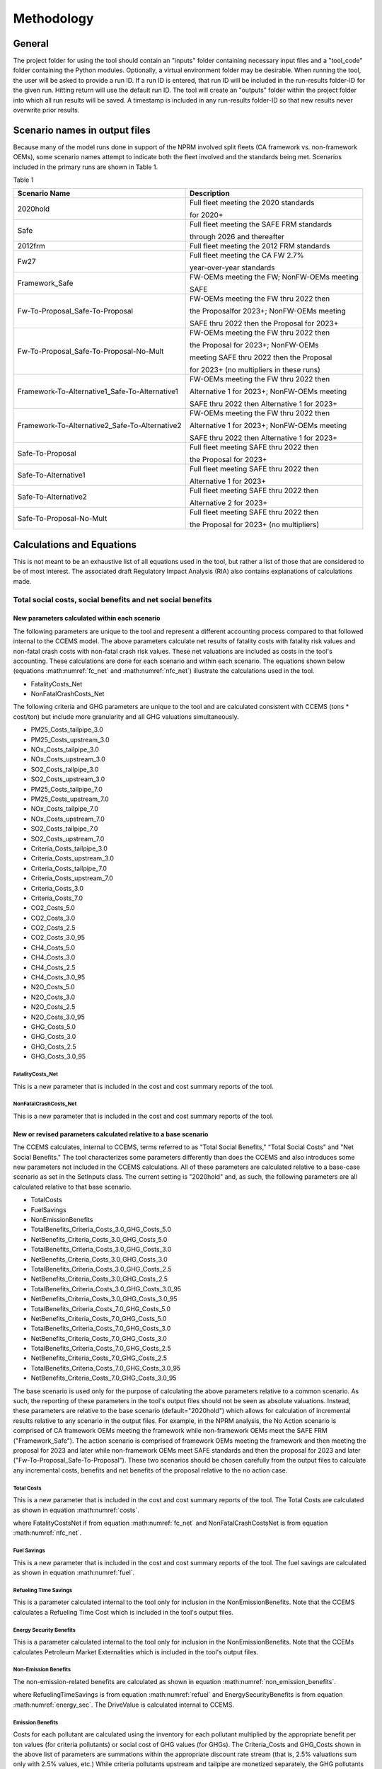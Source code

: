 Methodology
===========


General
^^^^^^^

The project folder for using the tool should contain an "inputs" folder containing necessary input files and a "tool_code" folder containing the Python modules.
Optionally, a virtual environment folder may be desirable. When running the tool, the user will be asked to provide a run ID. If a run ID is entered, that run ID will be
included in the run-results folder-ID for the given run. Hitting return will use the default run ID. The tool will create an "outputs" folder within the project folder
into which all run results will be saved. A timestamp is included in any run-results folder-ID so that new results never overwrite prior results.


Scenario names in output files
^^^^^^^^^^^^^^^^^^^^^^^^^^^^^^

Because many of the model runs done in support of the NPRM involved split fleets (CA framework vs. non-framework OEMs), some scenario names attempt to indicate both the fleet involved and the
standards being met. Scenarios included in the primary runs are shown in Table 1.

Table 1

==============================================  =====================================================
Scenario Name                                   Description
==============================================  =====================================================
2020hold                                        Full fleet meeting the 2020 standards

                                                for 2020+
Safe                                            Full fleet meeting the SAFE FRM standards

                                                through 2026 and thereafter
2012frm                                         Full fleet meeting the 2012 FRM standards
Fw27                                            Full fleet meeting the CA FW 2.7%

                                                year-over-year standards
Framework_Safe                                  FW-OEMs meeting the FW; NonFW-OEMs meeting

                                                SAFE
Fw-To-Proposal_Safe-To-Proposal                 FW-OEMs meeting the FW thru 2022 then

                                                the Proposalfor 2023+; NonFW-OEMs meeting

                                                SAFE thru 2022 then the Proposal for 2023+
Fw-To-Proposal_Safe-To-Proposal-No-Mult         FW-OEMs meeting the FW thru 2022 then

                                                the Proposal for 2023+; NonFW-OEMs

                                                meeting SAFE thru 2022 then the Proposal

                                                for 2023+ (no multipliers in these runs)
Framework-To-Alternative1_Safe-To-Alternative1  FW-OEMs meeting the FW thru 2022 then

                                                Alternative 1 for 2023+; NonFW-OEMs meeting

                                                SAFE thru 2022 then Alternative 1 for 2023+
Framework-To-Alternative2_Safe-To-Alternative2  FW-OEMs meeting the FW thru 2022 then

                                                Alternative 1 for 2023+; NonFW-OEMs meeting

                                                SAFE thru 2022 then Alternative 1 for 2023+
Safe-To-Proposal                                Full fleet meeting SAFE thru 2022 then

                                                the Proposal for 2023+
Safe-To-Alternative1                            Full fleet meeting SAFE thru 2022 then

                                                Alternative 1 for 2023+
Safe-To-Alternative2                            Full fleet meeting SAFE thru 2022 then

                                                Alternative 2 for 2023+
Safe-To-Proposal-No-Mult                        Full fleet meeting SAFE thru 2022 then

                                                the Proposal for 2023+ (no multipliers)
==============================================  =====================================================


Calculations and Equations
^^^^^^^^^^^^^^^^^^^^^^^^^^

This is not meant to be an exhaustive list of all equations used in the tool, but rather a list of those that are considered to be of most interest. The associated draft Regulatory Impact Analysis (RIA)
also contains explanations of calculations made.

Total social costs, social benefits and net social benefits
-----------------------------------------------------------

New parameters calculated within each scenario
..............................................

The following parameters are unique to the tool and represent a different accounting process compared to that followed internal to the CCEMS model. The above parameters calculate net results of fatality
costs with fatality risk values and non-fatal crash costs with non-fatal crash risk values. These net valuations are included as costs in the tool's accounting. These calculations are done for each
scenario and within each scenario. The equations shown below (equations :math:numref:`fc_net` and :math:numref:`nfc_net`) illustrate the calculations used in the tool.

- FatalityCosts_Net
- NonFatalCrashCosts_Net

The following criteria and GHG parameters are unique to the tool and are calculated consistent with CCEMS (tons * cost/ton) but include more granularity and all GHG valuations simultaneously.

- PM25_Costs_tailpipe_3.0
- PM25_Costs_upstream_3.0
- NOx_Costs_tailpipe_3.0
- NOx_Costs_upstream_3.0
- SO2_Costs_tailpipe_3.0
- SO2_Costs_upstream_3.0
- PM25_Costs_tailpipe_7.0
- PM25_Costs_upstream_7.0
- NOx_Costs_tailpipe_7.0
- NOx_Costs_upstream_7.0
- SO2_Costs_tailpipe_7.0
- SO2_Costs_upstream_7.0
- Criteria_Costs_tailpipe_3.0
- Criteria_Costs_upstream_3.0
- Criteria_Costs_tailpipe_7.0
- Criteria_Costs_upstream_7.0
- Criteria_Costs_3.0
- Criteria_Costs_7.0
- CO2_Costs_5.0
- CO2_Costs_3.0
- CO2_Costs_2.5
- CO2_Costs_3.0_95
- CH4_Costs_5.0
- CH4_Costs_3.0
- CH4_Costs_2.5
- CH4_Costs_3.0_95
- N2O_Costs_5.0
- N2O_Costs_3.0
- N2O_Costs_2.5
- N2O_Costs_3.0_95
- GHG_Costs_5.0
- GHG_Costs_3.0
- GHG_Costs_2.5
- GHG_Costs_3.0_95

FatalityCosts_Net
*****************

This is a new parameter that is included in the cost and cost summary reports of the tool.

.. math::
    :label: fc_net

    & FatalityCostsNet

    & =\small(FatalityCosts - FatalityRiskValue)

NonFatalCrashCosts_Net
**********************

This is a new parameter that is included in the cost and cost summary reports of the tool.

.. math::
    :label: nfc_net

    & NonFatalCrashCostsNet

    & =\small(NonFatalCrashCosts - NonFatalCrashRiskValue)


New or revised parameters calculated relative to a base scenario
................................................................

The CCEMS calculates, internal to CCEMS, terms referred to as "Total Social Benefits," "Total Social Costs" and "Net Social Benefits." The tool characterizes some parameters differently than does
the CCEMS and also introduces some new parameters not included in the CCEMS calculations. All of these parameters are calculated relative to a base-case scenario as set in the SetInputs class.
The current setting is "2020hold" and, as such, the following parameters are all calculated relative to that base scenario.

- TotalCosts
- FuelSavings
- NonEmissionBenefits
- TotalBenefits_Criteria_Costs_3.0_GHG_Costs_5.0
- NetBenefits_Criteria_Costs_3.0_GHG_Costs_5.0
- TotalBenefits_Criteria_Costs_3.0_GHG_Costs_3.0
- NetBenefits_Criteria_Costs_3.0_GHG_Costs_3.0
- TotalBenefits_Criteria_Costs_3.0_GHG_Costs_2.5
- NetBenefits_Criteria_Costs_3.0_GHG_Costs_2.5
- TotalBenefits_Criteria_Costs_3.0_GHG_Costs_3.0_95
- NetBenefits_Criteria_Costs_3.0_GHG_Costs_3.0_95
- TotalBenefits_Criteria_Costs_7.0_GHG_Costs_5.0
- NetBenefits_Criteria_Costs_7.0_GHG_Costs_5.0
- TotalBenefits_Criteria_Costs_7.0_GHG_Costs_3.0
- NetBenefits_Criteria_Costs_7.0_GHG_Costs_3.0
- TotalBenefits_Criteria_Costs_7.0_GHG_Costs_2.5
- NetBenefits_Criteria_Costs_7.0_GHG_Costs_2.5
- TotalBenefits_Criteria_Costs_7.0_GHG_Costs_3.0_95
- NetBenefits_Criteria_Costs_7.0_GHG_Costs_3.0_95

The base scenario is used only for the purpose of calculating the above parameters relative to a common scenario. As such, the reporting of these parameters in the tool's output files should not
be seen as absolute valuations. Instead, these parameters are relative to the base scenario (default="2020hold") which allows for calculation of incremental results relative to any scenario in the
output files. For example, in the NPRM analysis, the No Action scenario is comprised of CA framework OEMs meeting the framework while non-framework OEMs meet the SAFE FRM ("Framework_Safe"). The action
scenario is comprised of framework OEMs meeting the framework and then meeting the proposal for 2023 and later while non-framework OEMs meet SAFE standards and then the proposal for 2023 and later
("Fw-To-Proposal_Safe-To-Proposal"). These two scenarios should be chosen carefully from the output files to calculate any incremental costs, benefits and net benefits of the proposal relative to
the no action case.


Total Costs
***********

This is a new parameter that is included in the cost and cost summary reports of the tool. The Total Costs are calculated as shown in equation :math:numref:`costs`.

.. math::
    :label: costs

    & TotalCosts

    & =\small(ForegoneConsumerSalesSurplus_{NoAction} - ForegoneConsumerSalesSurplus_{Action})

    & + \small(TechCost_{Action} - TechCost_{NoAction})

    & + \small(Maint/RepairCost_{Action} - Maint/RepairCost_{NoAction})

    & + \small(CongestionCosts_{Action} - CongestionCosts_{NoAction})

    & + \small(NoiseCosts_{Action} - NoiseCosts_{NoAction})

    & + \small(FatalityCostsNet_{Action} - FatalityCostsNet_{NoAction})

    & + \small(NonFatalCrashCostsNet_{Action} - NonFatalCrashCostsNet_{NoAction})

where FatalityCostsNet if from equation :math:numref:`fc_net` and NonFatalCrashCostsNet is from equation :math:numref:`nfc_net`.

Fuel Savings
************

This is a new parameter that is included in the cost and cost summary reports of the tool. The fuel savings are calculated as shown in equation :math:numref:`fuel`.

.. math::
    :label: fuel

    & FuelSavings

    & = \small(RetailFuelOutlay_{NoAction} - RetailFuelOutlay_{Action})

    & - \small(FuelTaxRevenue_{NoAction} - FuelTaxRevenue_{Action})


Refueling Time Savings
**********************

This is a parameter calculated internal to the tool only for inclusion in the NonEmissionBenefits. Note that the CCEMS calculates a Refueling Time Cost which is included in the tool's output files.

.. math::
    :label: refuel

    & RefuelingTimeSavings

    & = \small(RefuelingTimeCosts_{NoAction} - RefuelingTimeCosts_{Action})


Energy Security Benefits
************************

This is a parameter calculated internal to the tool only for inclusion in the NonEmissionBenefits. Note that the CCEMs calculates Petroleum Market Externalities which is included in the tool's output files.

.. math::
    :label: energy_sec

    & EnergySecurityBenefits

    & = \small(PetroleumMarketExternalities_{NoAction} - PetroleumMarketExternalities_{Action})


Non-Emission Benefits
*********************

The non-emission-related benefits are calculated as shown in equation :math:numref:`non_emission_benefits`.

.. math::
    :label: non_emission_benefits

    & NonEmissionBenefits

    & = \small(DriveValue_{Action} - DriveValue_{NoAction})

    & + \small(RefuelingTimeSavings + EnergySecurityBenefits)

where RefuelingTimeSavings is from equation :math:numref:`refuel` and EnergySecurityBenefits is from equation :math:numref:`energy_sec`. The DriveValue is calculated internal to CCEMS.

Emission Benefits
*****************

Costs for each pollutant are calculated using the inventory for each pollutant multiplied by the appropriate benefit per ton values (for criteria pollutants) or social cost of GHG values (for GHGs).
The Criteria_Costs and GHG_Costs shown in the above list of parameters are summations within the appropriate discount rate stream (that is, 2.5% valuations sum only with 2.5% values, etc.)
While criteria pollutants upstream and tailpipe are monetized separately, the GHG pollutants are not. These costs are included in the tool's output files. The benefits for each pollutant are not
included in the output files and are calculated internal to the tool for inclusion in the Total Benefits and Net Benefits calculations. The benefits for each pollutant, and applicable discount rate,
are calculated as shown in equation :math:numref:`emission_benefits`. Note that the tool converts criteria air pollutant metric tons (CCEMS default) to US tons and presents US tons in the output files.

.. math::
    :label: emission_benefits

    & EmissionBenefit_{Pollutant;InternalDiscountRate}

    & = cost/ton * \small(tons_{Pollutant;ApplicableDiscountRate;Action} - tons_{Pollutant;ApplicableDiscountRate;NoAction})

Total Benefits
**************

The total benefits are calculated as shown in equation :math:numref:`total_benefits`.

.. math::
    :label: total_benefits

    & TotalBenefits

    & = \small(NonEmissionBenefits + CriteriaEmissionBenefits + SCGHGEmissionBenefits)

where NonEmissionBenefits is from equation :math:numref:`non_emission_benefits` and EmissionBenefits are from equation :math:numref:`emission_benefits`.

Net Benefits
************

The net benefits are calculated as shown in equation :math:numref:`net_benefits`.

.. math::
    :label: net_benefits

    & NetBenefits

    & = \small(FuelSavings + TotalBenefits - TotalCosts)

where FuelSavings is from equation :math:numref:`fuel`, TotalBenefits is from equation :math:numref:`total_benefits` and TotalCosts is from equation :math:numref:`costs`.

Discounting
-----------

Monetized values are discounted at the social discount rates entered in the SetInputs class. The default values are 3% and 7%. Values are discounted to the year entered
in the SetInputs class. The default value is 2021. Monetized values are discounted assuming costs occur at the beginning of the year or the end of the year as entered in
the SetInputs class. The default value is "end-year", meaning that any monetized values in 2021 are discounted.

Importantly, all emission-related monetized values are discounted at their internally consistent discount rates, regardless of the social discount rate. The internally consistent discount rate
is indicated in the cost-factor input files (cost_factors-criteria.csv and cost_factors-scc.csv) in the heading (e.g., values using the "co2_global_5.0_USD_per_metricton"
cost factor will always be discounted at 5%, regardless of the social discount rate).


Present value
.............

.. math::
    :label: pv

    PV=\frac{AnnualValue_{0}} {(1+rate)^{(0+offset)}}+\frac{AnnualValue_{1}} {(1+rate)^{(1+offset)}}+\cdots+\frac{AnnualValue_{n}} {(1+rate)^{(n+offset)}}

where,

- *PV* = present value
- *AnnualValue* = annual costs or annual benefits or annual net of costs and benefits
- *rate* = discount rate
- *0, 1, …, n* = the period or years of discounting
- *offset* = controller to set the discounting approach (0 means first costs occur at time=0; 1 means costs occur at time=1)

Note that the output files of present values are cumulative sums. Therefore, the results represent present values through the indicated year.


Annualized value
................

When the present value offset in equation :math:numref:`pv` equals 0:

.. math::
    :label:

    AV=PV\times\frac{rate\times(1+rate)^{n}} {(1+rate)^{(n+1)}-1}

When the present value offset in equation :math:numref:`pv` equals 1:

.. math::
    :label:

    AV=PV\times\frac{rate\times(1+rate)^{n}} {(1+rate)^{n}-1}

where,

- *AV* = annualized value of costs or benefits or net of costs and benefits
- *PV* = present value of costs or benefits or net of costs and benefits
- *rate* = discount rate
- *n* = the number of periods over which to annualize the present value

Note that the output files of annualized values represent values annualized through the given year.

